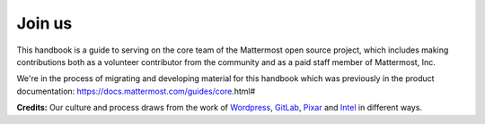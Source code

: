 Join us 
=======

This handbook is a guide to serving on the core team of the Mattermost open source project, which includes making contributions both as a volunteer contributor from the community and as a paid staff member of Mattermost, Inc. 

We're in the process of migrating and developing material for this handbook which was previously in the product documentation: https://docs.mattermost.com/guides/core.html#

**Credits:** Our culture and process draws from the work of `Wordpress <https://wordpress.org/about/philosophy/>`_, `GitLab <https://gitlab.com/gitlab-com/www-gitlab-com/tree/master/source/handbook>`_, `Pixar <https://www.amazon.com/Creativity-Inc-Overcoming-Unseen-Inspiration/dp/0812993012>`_ and `Intel <https://www.amazon.com/High-Output-Management-Andrew-Grove/dp/0679762884/ref=sr_1_1?s=books&ie=UTF8&qid=1481613210&sr=1-1&keywords=high+output+management>`_ in different ways. 
